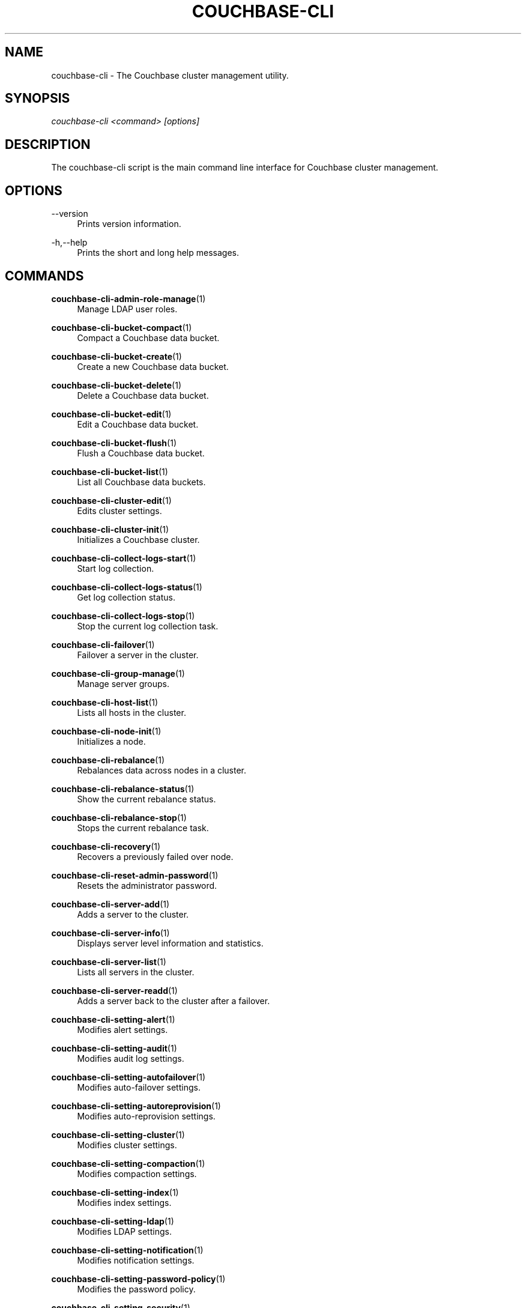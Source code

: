 '\" t
.\"     Title: couchbase-cli
.\"    Author: Couchbase
.\" Generator: DocBook XSL Stylesheets v1.78.1 <http://docbook.sf.net/>
.\"      Date: 09/07/2017
.\"    Manual: Couchbase CLI Manual
.\"    Source: Couchbase CLI 1.0.0
.\"  Language: English
.\"
.TH "COUCHBASE\-CLI" "1" "09/07/2017" "Couchbase CLI 1\&.0\&.0" "Couchbase CLI Manual"
.\" -----------------------------------------------------------------
.\" * Define some portability stuff
.\" -----------------------------------------------------------------
.\" ~~~~~~~~~~~~~~~~~~~~~~~~~~~~~~~~~~~~~~~~~~~~~~~~~~~~~~~~~~~~~~~~~
.\" http://bugs.debian.org/507673
.\" http://lists.gnu.org/archive/html/groff/2009-02/msg00013.html
.\" ~~~~~~~~~~~~~~~~~~~~~~~~~~~~~~~~~~~~~~~~~~~~~~~~~~~~~~~~~~~~~~~~~
.ie \n(.g .ds Aq \(aq
.el       .ds Aq '
.\" -----------------------------------------------------------------
.\" * set default formatting
.\" -----------------------------------------------------------------
.\" disable hyphenation
.nh
.\" disable justification (adjust text to left margin only)
.ad l
.\" -----------------------------------------------------------------
.\" * MAIN CONTENT STARTS HERE *
.\" -----------------------------------------------------------------
.SH "NAME"
couchbase-cli \- The Couchbase cluster management utility\&.
.SH "SYNOPSIS"
.sp
.nf
\fIcouchbase\-cli <command> [options]\fR
.fi
.SH "DESCRIPTION"
.sp
The couchbase\-cli script is the main command line interface for Couchbase cluster management\&.
.SH "OPTIONS"
.PP
\-\-version
.RS 4
Prints version information\&.
.RE
.PP
\-h,\-\-help
.RS 4
Prints the short and long help messages\&.
.RE
.SH "COMMANDS"
.PP
\fBcouchbase-cli-admin-role-manage\fR(1)
.RS 4
Manage LDAP user roles\&.
.RE
.PP
\fBcouchbase-cli-bucket-compact\fR(1)
.RS 4
Compact a Couchbase data bucket\&.
.RE
.PP
\fBcouchbase-cli-bucket-create\fR(1)
.RS 4
Create a new Couchbase data bucket\&.
.RE
.PP
\fBcouchbase-cli-bucket-delete\fR(1)
.RS 4
Delete a Couchbase data bucket\&.
.RE
.PP
\fBcouchbase-cli-bucket-edit\fR(1)
.RS 4
Edit a Couchbase data bucket\&.
.RE
.PP
\fBcouchbase-cli-bucket-flush\fR(1)
.RS 4
Flush a Couchbase data bucket\&.
.RE
.PP
\fBcouchbase-cli-bucket-list\fR(1)
.RS 4
List all Couchbase data buckets\&.
.RE
.PP
\fBcouchbase-cli-cluster-edit\fR(1)
.RS 4
Edits cluster settings\&.
.RE
.PP
\fBcouchbase-cli-cluster-init\fR(1)
.RS 4
Initializes a Couchbase cluster\&.
.RE
.PP
\fBcouchbase-cli-collect-logs-start\fR(1)
.RS 4
Start log collection\&.
.RE
.PP
\fBcouchbase-cli-collect-logs-status\fR(1)
.RS 4
Get log collection status\&.
.RE
.PP
\fBcouchbase-cli-collect-logs-stop\fR(1)
.RS 4
Stop the current log collection task\&.
.RE
.PP
\fBcouchbase-cli-failover\fR(1)
.RS 4
Failover a server in the cluster\&.
.RE
.PP
\fBcouchbase-cli-group-manage\fR(1)
.RS 4
Manage server groups\&.
.RE
.PP
\fBcouchbase-cli-host-list\fR(1)
.RS 4
Lists all hosts in the cluster\&.
.RE
.PP
\fBcouchbase-cli-node-init\fR(1)
.RS 4
Initializes a node\&.
.RE
.PP
\fBcouchbase-cli-rebalance\fR(1)
.RS 4
Rebalances data across nodes in a cluster\&.
.RE
.PP
\fBcouchbase-cli-rebalance-status\fR(1)
.RS 4
Show the current rebalance status\&.
.RE
.PP
\fBcouchbase-cli-rebalance-stop\fR(1)
.RS 4
Stops the current rebalance task\&.
.RE
.PP
\fBcouchbase-cli-recovery\fR(1)
.RS 4
Recovers a previously failed over node\&.
.RE
.PP
\fBcouchbase-cli-reset-admin-password\fR(1)
.RS 4
Resets the administrator password\&.
.RE
.PP
\fBcouchbase-cli-server-add\fR(1)
.RS 4
Adds a server to the cluster\&.
.RE
.PP
\fBcouchbase-cli-server-info\fR(1)
.RS 4
Displays server level information and statistics\&.
.RE
.PP
\fBcouchbase-cli-server-list\fR(1)
.RS 4
Lists all servers in the cluster\&.
.RE
.PP
\fBcouchbase-cli-server-readd\fR(1)
.RS 4
Adds a server back to the cluster after a failover\&.
.RE
.PP
\fBcouchbase-cli-setting-alert\fR(1)
.RS 4
Modifies alert settings\&.
.RE
.PP
\fBcouchbase-cli-setting-audit\fR(1)
.RS 4
Modifies audit log settings\&.
.RE
.PP
\fBcouchbase-cli-setting-autofailover\fR(1)
.RS 4
Modifies auto\-failover settings\&.
.RE
.PP
\fBcouchbase-cli-setting-autoreprovision\fR(1)
.RS 4
Modifies auto\-reprovision settings\&.
.RE
.PP
\fBcouchbase-cli-setting-cluster\fR(1)
.RS 4
Modifies cluster settings\&.
.RE
.PP
\fBcouchbase-cli-setting-compaction\fR(1)
.RS 4
Modifies compaction settings\&.
.RE
.PP
\fBcouchbase-cli-setting-index\fR(1)
.RS 4
Modifies index settings\&.
.RE
.PP
\fBcouchbase-cli-setting-ldap\fR(1)
.RS 4
Modifies LDAP settings\&.
.RE
.PP
\fBcouchbase-cli-setting-notification\fR(1)
.RS 4
Modifies notification settings\&.
.RE
.PP
\fBcouchbase-cli-setting-password-policy\fR(1)
.RS 4
Modifies the password policy\&.
.RE
.PP
\fBcouchbase-cli-setting-security\fR(1)
.RS 4
Modifies security policies\&.
.RE
.PP
\fBcouchbase-cli-setting-xdcr\fR(1)
.RS 4
Modifies cross datacenter replication (XDCR) settings\&.
.RE
.PP
\fBcouchbase-cli-ssl-manage\fR(1)
.RS 4
Manage SSL certificates\&.
.RE
.PP
\fBcouchbase-cli-user-manage\fR(1)
.RS 4
Manage RBAC users\&.
.RE
.PP
\fBcouchbase-cli-xdcr-replicate\fR(1)
.RS 4
Manages XDCR cluster references\&.
.RE
.PP
\fBcouchbase-cli-xdcr-setup\fR(1)
.RS 4
Manages XDCR replications\&.
.RE
.SH "HOST FORMATS"
.sp
When specifying a host for the couchbase\-cli command the following formats are expected:
.sp
.RS 4
.ie n \{\
\h'-04'\(bu\h'+03'\c
.\}
.el \{\
.sp -1
.IP \(bu 2.3
.\}
couchbase://<addr>
.RE
.sp
.RS 4
.ie n \{\
\h'-04'\(bu\h'+03'\c
.\}
.el \{\
.sp -1
.IP \(bu 2.3
.\}
<addr>:<port>
.RE
.sp
.RS 4
.ie n \{\
\h'-04'\(bu\h'+03'\c
.\}
.el \{\
.sp -1
.IP \(bu 2.3
.\}
http://<addr>:<port>
.RE
.sp
It is recommended to use the couchbase://<addr> format for standard installations\&. The other two formats allow an option to take a port number which is needed for non\-default installations where the admin port has been set up on a port other that 8091\&.
.SH "ENVIRONMENT AND CONFIGURATION VARIABLES"
.sp
CB_REST_PASSWORD Specifies the password of the user executing the command\&. This environment variable allows you to specify a default argument for the \-p/\-\-password argument on the command line\&. It also allows the user to ensure that their password are not cached in their command line history\&.
.sp
CB_REST_PASSWORD Specifies the password of the user executing the command\&. This environment variable allows you to specify a default argument for the \-p/\-\-password argument on the command line\&.
.SH "COUCHBASE-CLI"
.sp
Part of the \fBcouchbase-cli\fR(1) suite
.SH "AUTHORS"
.PP
\fBCouchbase\fR
